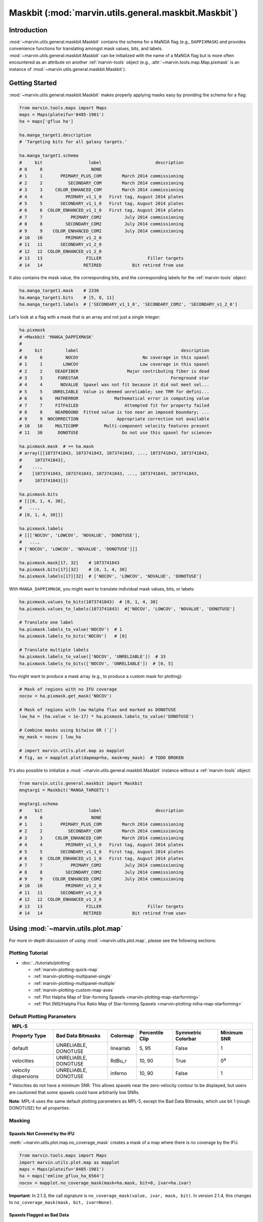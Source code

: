 .. _marvin-utils-maskbit:

=====================================================
Maskbit (:mod:`marvin.utils.general.maskbit.Maskbit`)
=====================================================

.. _marvin-utils-maskbit-intro:

Introduction
------------
:mod:`~marvin.utils.general.maskbit.Maskbit` contains the schema for a MaNGA flag (e.g., ``DAPPIXMASK``) and provides convenience functions for translating amongst mask values, bits, and labels.  :mod:`~marvin.utils.general.maskbit.Maskbit` can be initialized with the name of a MaNGA flag but is more often encountered as an attribute on another :ref:`marvin-tools` object (e.g., :attr:`~marvin.tools.map.Map.pixmask` is an instance of :mod:`~marvin.utils.general.maskbit.Maskbit`).


.. _marvin-utils-maskbit-getting-started:

Getting Started
---------------

:mod:`~marvin.utils.general.maskbit.Maskbit` makes properly applying masks easy by providing the schema for a flag:

.. code-block:: python

    from marvin.tools.maps import Maps
    maps = Maps(plateifu='8485-1901')
    ha = maps['gflux ha']
    
    ha.manga_target1.description
    # 'Targeting bits for all galaxy targets.'
    
    ha.manga_target1.schema
    #     bit                  label                     description
    # 0     0                   NONE
    # 1     1       PRIMARY_PLUS_COM        March 2014 commissioning
    # 2     2          SECONDARY_COM        March 2014 commissioning
    # 3     3     COLOR_ENHANCED_COM        March 2014 commissioning
    # 4     4         PRIMARY_v1_1_0   First tag, August 2014 plates
    # 5     5       SECONDARY_v1_1_0   First tag, August 2014 plates
    # 6     6  COLOR_ENHANCED_v1_1_0   First tag, August 2014 plates
    # 7     7           PRIMARY_COM2         July 2014 commissioning
    # 8     8         SECONDARY_COM2         July 2014 commissioning
    # 9     9    COLOR_ENHANCED_COM2         July 2014 commissioning
    # 10   10         PRIMARY_v1_2_0
    # 11   11       SECONDARY_v1_2_0
    # 12   12  COLOR_ENHANCED_v1_2_0
    # 13   13                 FILLER                  Filler targets
    # 14   14                RETIRED            Bit retired from use


It also contains the mask value, the corresponding bits, and the corresponding labels for the :ref:`marvin-tools` object:

.. code-block:: python

    ha.manga_target1.mask    # 2336
    ha.manga_target1.bits    # [5, 8, 11]
    ha.manga_target1.labels  # ['SECONDARY_v1_1_0', 'SECONDARY_COM2', 'SECONDARY_v1_2_0']


Let's look at a flag with a mask that is an array and not just a single integer:

.. code-block:: python

    ha.pixmask
    # <Maskbit 'MANGA_DAPPIXMASK'
    # 
    #     bit         label                                        description
    # 0     0         NOCOV                         No coverage in this spaxel
    # 1     1        LOWCOV                        Low coverage in this spaxel
    # 2     2     DEADFIBER                   Major contributing fiber is dead
    # 3     3      FORESTAR                                    Foreground star
    # 4     4       NOVALUE  Spaxel was not fit because it did not meet sel...
    # 5     5    UNRELIABLE  Value is deemed unreliable; see TRM for defini...
    # 6     6     MATHERROR              Mathematical error in computing value
    # 7     7     FITFAILED                  Attempted fit for property failed
    # 8     8     NEARBOUND  Fitted value is too near an imposed boundary; ...
    # 9     9  NOCORRECTION               Appropriate correction not available
    # 10   10     MULTICOMP          Multi-component velocity features present
    # 11   30      DONOTUSE                 Do not use this spaxel for science>
    
    ha.pixmask.mask  # == ha.mask
    # array([[1073741843, 1073741843, 1073741843, ..., 1073741843, 1073741843,
    #     1073741843],
    #    ...,
    #    [1073741843, 1073741843, 1073741843, ..., 1073741843, 1073741843,
    #     1073741843]])

    ha.pixmask.bits
    # [[[0, 1, 4, 30],
    #   ...,
    # [0, 1, 4, 30]]]
    
    ha.pixmask.labels
    # [[['NOCOV', 'LOWCOV', 'NOVALUE', 'DONOTUSE'],
    #   ...,
    # ['NOCOV', 'LOWCOV', 'NOVALUE', 'DONOTUSE']]]

    ha.pixmask.mask[17, 32]    # 1073741843
    ha.pixmask.bits[17][32]    # [0, 1, 4, 30]
    ha.pixmask.labels[17][32]  # ['NOCOV', 'LOWCOV', 'NOVALUE', 'DONOTUSE']


With ``MANGA_DAPPIXMASK``, you might want to translate individual mask values, bits, or labels:

.. code-block:: python

    ha.pixmask.values_to_bits(1073741843)  # [0, 1, 4, 30]
    ha.pixmask.values_to_labels(1073741843)  #['NOCOV', 'LOWCOV', 'NOVALUE', 'DONOTUSE']
    
    # Translate one label
    ha.pixmask.labels_to_value('NOCOV')  # 1
    ha.pixmask.labels_to_bits('NOCOV')   # [0]
    
    # Translate multiple labels
    ha.pixmask.labels_to_value(['NOCOV', 'UNRELIABLE'])  # 33
    ha.pixmask.labels_to_bits(['NOCOV', 'UNRELIABLE'])  # [0, 5]
    

You might want to produce a mask array (e.g., to produce a custom mask for plotting):

.. code-block:: python

    # Mask of regions with no IFU coverage 
    nocov = ha.pixmask.get_mask('NOCOV')
    
    # Mask of regions with low Halpha flux and marked as DONOTUSE
    low_ha = (ha.value < 1e-17) * ha.pixmask.labels_to_value('DONOTUSE')

    # Combine masks using bitwise OR (`|`)
    my_mask = nocov | low_ha

    # import marvin.utils.plot.map as mapplot
    # fig, ax = mapplot.plot(dapmap=ha, mask=my_mask)  # TODO BROKEN


.. .. image:: ../_static/custom_mask.png




.. INITIALIZING A MASKBIT

It's also possible to initialize a :mod:`~marvin.utils.general.maskbit.Maskbit` instance without a :ref:`marvin-tools` object:

.. code-block:: python

    from marvin.utils.general.maskbit import Maskbit
    mngtarg1 = Maskbit('MANGA_TARGET1')

    mngtarg1.schema
    #     bit                  label                     description
    # 0     0                   NONE
    # 1     1       PRIMARY_PLUS_COM        March 2014 commissioning
    # 2     2          SECONDARY_COM        March 2014 commissioning
    # 3     3     COLOR_ENHANCED_COM        March 2014 commissioning
    # 4     4         PRIMARY_v1_1_0   First tag, August 2014 plates
    # 5     5       SECONDARY_v1_1_0   First tag, August 2014 plates
    # 6     6  COLOR_ENHANCED_v1_1_0   First tag, August 2014 plates
    # 7     7           PRIMARY_COM2         July 2014 commissioning
    # 8     8         SECONDARY_COM2         July 2014 commissioning
    # 9     9    COLOR_ENHANCED_COM2         July 2014 commissioning
    # 10   10         PRIMARY_v1_2_0
    # 11   11       SECONDARY_v1_2_0
    # 12   12  COLOR_ENHANCED_v1_2_0
    # 13   13                 FILLER                  Filler targets
    # 14   14                RETIRED            Bit retired from use>


.. _marvin-utils-maskbit-using:

Using :mod:`~marvin.utils.plot.map`
-----------------------------------

For more in-depth discussion of using :mod:`~marvin.utils.plot.map`, please see the following sections:

Plotting Tutorial
`````````````````

* :doc:`../tutorials/plotting`
  
  * :ref:`marvin-plotting-quick-map`
  * :ref:`marvin-plotting-multipanel-single`
  * :ref:`marvin-plotting-multipanel-multiple`
  * :ref:`marvin-plotting-custom-map-axes`
  * :ref:`Plot Halpha Map of Star-forming Spaxels <marvin-plotting-map-starforming>`
  * :ref:`Plot [NII]/Halpha Flux Ratio Map of Star-forming Spaxels <marvin-plotting-niiha-map-starforming>`


.. _marvin-utils-maskbit-default-params:

Default Plotting Parameters
```````````````````````````

====================  ====================  =========  ===============  ==================  ===========
MPL-5
-------------------------------------------------------------------------------------------------------
Property Type         Bad Data Bitmasks     Colormap   Percentile Clip  Symmetric Colorbar  Minimum SNR
====================  ====================  =========  ===============  ==================  ===========
default               UNRELIABLE, DONOTUSE  linearlab  5, 95            False               1
velocities            UNRELIABLE, DONOTUSE  RdBu_r     10, 90           True                0\ :sup:`a`
velocity dispersions  UNRELIABLE, DONOTUSE  inferno    10, 90           False               1
====================  ====================  =========  ===============  ==================  ===========

:sup:`a` Velocities do not have a minimum SNR. This allows spaxels near the zero-velocity contour to be displayed, but users are cautioned that some spaxels could have arbitrarily low SNRs.

**Note**: MPL-4 uses the same default plotting parameters as MPL-5, except the Bad Data Bitmasks, which use bit 1 (rough DONOTUSE) for all properties.


Masking
```````

Spaxels Not Covered by the IFU
::::::::::::::::::::::::::::::

:meth:`~marvin.utils.plot.map.no_coverage_mask` creates a mask of a map where there is no coverage by the IFU.

.. code-block:: python

    from marvin.tools.maps import Maps
    import marvin.utils.plot.map as mapplot
    maps = Maps(plateifu='8485-1901')
    ha = maps['emline_gflux_ha_6564']
    nocov = mapplot.no_coverage_mask(mask=ha.mask, bit=0, ivar=ha.ivar)


**Important**: In 2.1.3, the call signature is ``no_coverage_mask(value, ivar, mask, bit)``. In version 2.1.4, this changes to ``no_coverage_mask(mask, bit, ivar=None)``.


Spaxels Flagged as Bad Data
:::::::::::::::::::::::::::

:meth:`~marvin.utils.plot.map.bad_data_mask` creates a mask of a map where the data has been flagged by the DAP as UNRELIABLE or DONOTUSE.

.. code-block:: python

    from marvin.tools.maps import Maps
    import marvin.utils.plot.map as mapplot
    maps = Maps(plateifu='8485-1901')
    ha = maps['emline_gflux_ha_6564']
    bad_data = mapplot.bad_data_mask(mask=ha.mask, bits={'doNotUse': 30, 'unreliable': 5})


**Important**: In 2.1.3, the call signature is ``bad_data_mask(mask, bits)``. In version 2.1.4, this changes to ``bad_data_mask(mask, bits)``.


Spaxels with Low Signal-to-Noise
::::::::::::::::::::::::::::::::

:meth:`~marvin.utils.plot.map.low_snr_mask` creates a mask of a map where the data is below a minimum signal-to-noise ratio.

.. code-block:: python

    from marvin.tools.maps import Maps
    import marvin.utils.plot.map as mapplot
    maps = Maps(plateifu='8485-1901')
    ha = maps['emline_gflux_ha_6564']
    low_snr = mapplot.low_snr_mask(value=ha.value, ivar=ha.ivar, snr_min=1)


Spaxels with Negative Values
::::::::::::::::::::::::::::

:meth:`~marvin.utils.plot.map.log_colorbar_mask` creates a mask of a map where the values are negative.  This is necessary to avoid erros when using a logarithmic colorbar.

.. code-block:: python

    from marvin.tools.maps import Maps
    import marvin.utils.plot.map as mapplot
    maps = Maps(plateifu='8485-1901')
    ha = maps['emline_gflux_ha_6564']
    log_cb_mask = mapplot.log_colorbar_mask(value=ha.value, log_cb=True)


Combine Various Undesirable Masks
:::::::::::::::::::::::::::::::::

:meth:`~marvin.utils.plot.map.select_good_spaxels` creates a `NumPy masked array <https://docs.scipy.org/doc/numpy/reference/maskedarray.html>`_ that combines masks of undesirable spaxels (no IFU coverage, bad data, low signal-to-noise ratio, and negative values [if using a logarithmic colorbar]).

.. code-block:: python

    from marvin.tools.maps import Maps
    import marvin.utils.plot.map as mapplot
    maps = Maps(plateifu='8485-1901')
    ha = maps['emline_gflux_ha_6564']
    good_spax = mapplot.select_good_spaxels(value=ha.value, nocov=nocov, bad_data=bad_data, low_snr=low_snr, log_cb_mask=log_cb_mask)


Set the Plotting Extent for `imshow <https://matplotlib.org/devdocs/api/_as_gen/matplotlib.axes.Axes.imshow.html>`_
:::::::::::::::::::::::::::::::::::::::::::::::::::::::::::::::::::::::::::::::::::::::::::::::::::::::::::::::::::

:meth:`~marvin.utils.plot.map.set_extent` returns the coordinates of the lower-left and upper-right corners of the map in cube coordinates (lower-left = (0, 0) and in units of spaxels) or sky coordinates (center = (0, 0) and in units of arcsec).

.. code-block:: python

    from marvin.tools.maps import Maps
    import marvin.utils.plot.map as mapplot
    maps = Maps(plateifu='8485-1901')
    ha = maps['emline_gflux_ha_6564']
    extent = mapplot.set_extent(cube_size=ha.value.shape, sky_coords=False)


Set Hatch Style
:::::::::::::::

:meth:`~marvin.utils.plot.map.set_patch_style` sets the style for the hatched region(s) that correspond to spaxels that are covered by the IFU but do not have usable data. :meth:`~marvin.utils.plot.map.plot` creates a single large hatched rectangle patch as the lowest layer and then places the gray background (no IFU coverage) and colored spaxels (good data) as higher layers.

.. code-block:: python

    import marvin.utils.plot.map as mapplot
    patch_kws = mapplot.set_patch_style(extent=extent, facecolor='#A8A8A8')


Axis Setup
::::::::::

:meth:`~marvin.utils.plot.map.ax_setup` sets the x- and y-labels and facecolor.


Set Title
:::::::::

:meth:`~marvin.utils.plot.map.set_title` sets the title of the axis object. You can directly specify the title or construct it from the property name (and channel name).

.. code-block:: python

    import marvin.utils.plot.map as mapplot
    title = mapplot.set_title(title=None, property_name=ha.property_name, channel=ha.channel)

Reference/API
-------------

.. rubric:: Module

.. autosummary:: marvin.utils.plot.map

.. rubric:: Functions

.. autosummary::

    marvin.utils.plot.map.ax_setup
    marvin.utils.plot.map.bad_data_mask
    marvin.utils.plot.map.log_colorbar_mask
    marvin.utils.plot.map.low_snr_mask
    marvin.utils.plot.map.no_coverage_mask
    marvin.utils.plot.map.plot
    marvin.utils.plot.map.select_good_spaxels
    marvin.utils.plot.map.set_extent
    marvin.utils.plot.map.set_patch_style
    marvin.utils.plot.map.set_title
